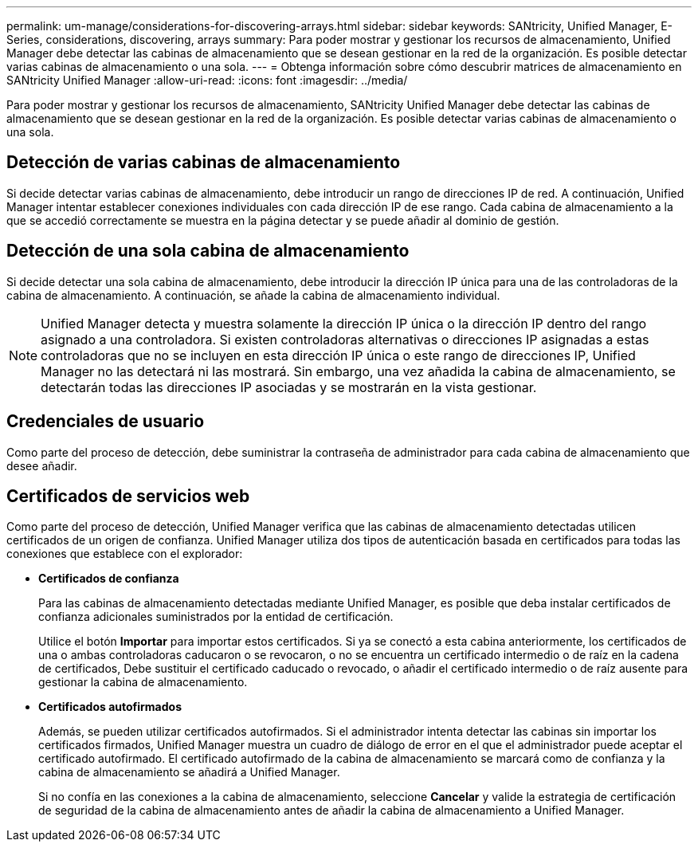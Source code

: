 ---
permalink: um-manage/considerations-for-discovering-arrays.html 
sidebar: sidebar 
keywords: SANtricity, Unified Manager, E-Series, considerations, discovering, arrays 
summary: Para poder mostrar y gestionar los recursos de almacenamiento, Unified Manager debe detectar las cabinas de almacenamiento que se desean gestionar en la red de la organización. Es posible detectar varias cabinas de almacenamiento o una sola. 
---
= Obtenga información sobre cómo descubrir matrices de almacenamiento en SANtricity Unified Manager
:allow-uri-read: 
:icons: font
:imagesdir: ../media/


[role="lead"]
Para poder mostrar y gestionar los recursos de almacenamiento, SANtricity Unified Manager debe detectar las cabinas de almacenamiento que se desean gestionar en la red de la organización. Es posible detectar varias cabinas de almacenamiento o una sola.



== Detección de varias cabinas de almacenamiento

Si decide detectar varias cabinas de almacenamiento, debe introducir un rango de direcciones IP de red. A continuación, Unified Manager intentar establecer conexiones individuales con cada dirección IP de ese rango. Cada cabina de almacenamiento a la que se accedió correctamente se muestra en la página detectar y se puede añadir al dominio de gestión.



== Detección de una sola cabina de almacenamiento

Si decide detectar una sola cabina de almacenamiento, debe introducir la dirección IP única para una de las controladoras de la cabina de almacenamiento. A continuación, se añade la cabina de almacenamiento individual.

[NOTE]
====
Unified Manager detecta y muestra solamente la dirección IP única o la dirección IP dentro del rango asignado a una controladora. Si existen controladoras alternativas o direcciones IP asignadas a estas controladoras que no se incluyen en esta dirección IP única o este rango de direcciones IP, Unified Manager no las detectará ni las mostrará. Sin embargo, una vez añadida la cabina de almacenamiento, se detectarán todas las direcciones IP asociadas y se mostrarán en la vista gestionar.

====


== Credenciales de usuario

Como parte del proceso de detección, debe suministrar la contraseña de administrador para cada cabina de almacenamiento que desee añadir.



== Certificados de servicios web

Como parte del proceso de detección, Unified Manager verifica que las cabinas de almacenamiento detectadas utilicen certificados de un origen de confianza. Unified Manager utiliza dos tipos de autenticación basada en certificados para todas las conexiones que establece con el explorador:

* *Certificados de confianza*
+
Para las cabinas de almacenamiento detectadas mediante Unified Manager, es posible que deba instalar certificados de confianza adicionales suministrados por la entidad de certificación.

+
Utilice el botón *Importar* para importar estos certificados. Si ya se conectó a esta cabina anteriormente, los certificados de una o ambas controladoras caducaron o se revocaron, o no se encuentra un certificado intermedio o de raíz en la cadena de certificados, Debe sustituir el certificado caducado o revocado, o añadir el certificado intermedio o de raíz ausente para gestionar la cabina de almacenamiento.

* *Certificados autofirmados*
+
Además, se pueden utilizar certificados autofirmados. Si el administrador intenta detectar las cabinas sin importar los certificados firmados, Unified Manager muestra un cuadro de diálogo de error en el que el administrador puede aceptar el certificado autofirmado. El certificado autofirmado de la cabina de almacenamiento se marcará como de confianza y la cabina de almacenamiento se añadirá a Unified Manager.

+
Si no confía en las conexiones a la cabina de almacenamiento, seleccione *Cancelar* y valide la estrategia de certificación de seguridad de la cabina de almacenamiento antes de añadir la cabina de almacenamiento a Unified Manager.


